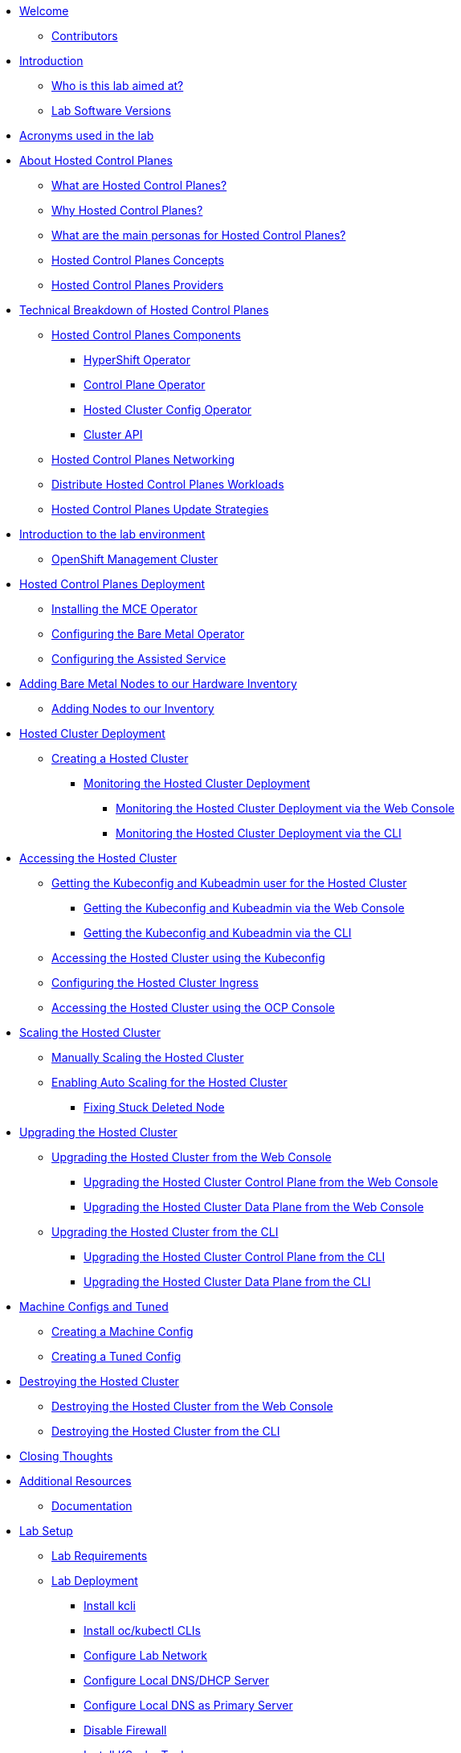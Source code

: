 * xref:index.adoc[Welcome]
** xref:index.adoc#contributors[Contributors]

* xref:introduction.adoc[Introduction]
** xref:introduction.adoc#lab-aim[Who is this lab aimed at?]
** xref:introduction.adoc#lab-software-versions[Lab Software Versions]

* xref:acronyms.adoc[Acronyms used in the lab]

* xref:hcp-intro.adoc[About Hosted Control Planes]
** xref:hcp-intro.adoc#what-are-hosted-control-planes[What are Hosted Control Planes?]
** xref:hcp-intro.adoc#why-hosted-control-planes[Why Hosted Control Planes?]
** xref:hcp-intro.adoc#hosted-control-planes-personas[What are the main personas for Hosted Control Planes?]
** xref:hcp-intro.adoc#hosted-control-planes-concepts[Hosted Control Planes Concepts]
** xref:hcp-intro.adoc#hosted-control-planes-providers[Hosted Control Planes Providers]

* xref:hcp-tech-breakdown.adoc[Technical Breakdown of Hosted Control Planes]
** xref:hcp-tech-breakdown.adoc#hosted-control-planes-components[Hosted Control Planes Components]
*** xref:hcp-tech-breakdown.adoc#hypershift-operator[HyperShift Operator]
*** xref:hcp-tech-breakdown.adoc#control-plane-operator[Control Plane Operator]
*** xref:hcp-tech-breakdown.adoc#hosted-cluster-config-operator[Hosted Cluster Config Operator]
*** xref:hcp-tech-breakdown.adoc#cluster-api[Cluster API]
** xref:hcp-tech-breakdown.adoc#hosted-control-planes-networking[Hosted Control Planes Networking]
** xref:hcp-tech-breakdown.adoc#distribute-hosted-control-planes-workloads[Distribute Hosted Control Planes Workloads]
** xref:hcp-tech-breakdown.adoc#hosted-control-planes-update-strategies[Hosted Control Planes Update Strategies]

* xref:lab-environment-introduction.adoc[Introduction to the lab environment]
** xref:lab-environment-introduction.adoc#openshift-management-cluster[OpenShift Management Cluster]

* xref:hcp-deployment.adoc[Hosted Control Planes Deployment]
** xref:hcp-deployment.adoc#installing-mce-operator[Installing the MCE Operator]
** xref:hcp-deployment.adoc#configuring-baremetal-operator[Configuring the Bare Metal Operator]
** xref:hcp-deployment.adoc#configuring-assisted-service[Configuring the Assisted Service]

* xref:adding-bm-to-hw-inventory.adoc[Adding Bare Metal Nodes to our Hardware Inventory]
** xref:adding-bm-to-hw-inventory.adoc#adding-nodes-to-our-inventory[Adding Nodes to our Inventory]

* xref:hosted-cluster-deployment.adoc[Hosted Cluster Deployment]
** xref:hosted-cluster-deployment.adoc#creating-hosted-cluster[Creating a Hosted Cluster]
*** xref:hosted-cluster-deployment.adoc#monitoring-hosted-cluster-deployment[Monitoring the Hosted Cluster Deployment]
**** xref:hosted-cluster-deployment.adoc#monitoring-hosted-cluster-deployment-webconsole[Monitoring the Hosted Cluster Deployment via the Web Console]
**** xref:hosted-cluster-deployment.adoc#monitoring-hosted-cluster-deployment-cli[Monitoring the Hosted Cluster Deployment via the CLI]

* xref:accessing-hosted-cluster.adoc[Accessing the Hosted Cluster]
** xref:accessing-hosted-cluster.adoc#getting-hostedcluster-kubeconfig-kubeadmin[Getting the Kubeconfig and Kubeadmin user for the Hosted Cluster]
*** xref:accessing-hosted-cluster.adoc#getting-hostedcluster-kubeconfig-kubeadmin-webconsole[Getting the Kubeconfig and Kubeadmin via the Web Console]
*** xref:accessing-hosted-cluster.adoc#getting-hostedcluster-kubeconfig-kubeadmin-cli[Getting the Kubeconfig and Kubeadmin via the CLI]
** xref:accessing-hosted-cluster.adoc#accessing-hostedcluster-kubeconfig[Accessing the Hosted Cluster using the Kubeconfig]
** xref:accessing-hosted-cluster.adoc#configuring-hostedcluster-ingress[Configuring the Hosted Cluster Ingress]
** xref:accessing-hosted-cluster.adoc#accessing-hostedcluster-ocp-console[Accessing the Hosted Cluster using the OCP Console]

* xref:scaling-hosted-cluster.adoc[Scaling the Hosted Cluster]
** xref:scaling-hosted-cluster.adoc#scaling-hostedcluster-manually[Manually Scaling the Hosted Cluster]
** xref:scaling-hosted-cluster.adoc#scaling-hostedcluster-automatically[Enabling Auto Scaling for the Hosted Cluster]
*** xref:scaling-hosted-cluster.adoc#fixing-stuck-deleted-node[Fixing Stuck Deleted Node]

* xref:upgrading-hosted-cluster.adoc[Upgrading the Hosted Cluster]
** xref:upgrading-hosted-cluster.adoc#upgrading-hostedcluster-webconsole[Upgrading the Hosted Cluster from the Web Console]
*** xref:upgrading-hosted-cluster.adoc#upgrading-hostedcluster-control-plane-webconsole[Upgrading the Hosted Cluster Control Plane from the Web Console]
*** xref:upgrading-hosted-cluster.adoc#upgrading-hostedcluster-control-plane-webconsole[Upgrading the Hosted Cluster Data Plane from the Web Console]
** xref:upgrading-hosted-cluster.adoc#upgrading-hostedcluster-cli[Upgrading the Hosted Cluster from the CLI]
*** xref:upgrading-hosted-cluster.adoc#upgrading-hostedcluster-control-plane-cli[Upgrading the Hosted Cluster Control Plane from the CLI]
*** xref:upgrading-hosted-cluster.adoc#upgrading-hostedcluster-data-plane-cli[Upgrading the Hosted Cluster Data Plane from the CLI]

* xref:machineconfigs-and-tuned.adoc[Machine Configs and Tuned]
** xref:machineconfigs-and-tuned.adoc#creating-machine-config[Creating a Machine Config]
** xref:machineconfigs-and-tuned.adoc#creating-tuned-config[Creating a Tuned Config]

* xref:destroying-hosted-cluster.adoc[Destroying the Hosted Cluster]
** xref:destroying-hosted-cluster.adoc#destroying-hostedcluster-webconsole[Destroying the Hosted Cluster from the Web Console]
** xref:destroying-hosted-cluster.adoc#destroying-hostedcluster-cli[Destroying the Hosted Cluster from the CLI]

// TODO: Ports / network requirements for management cluster and for hosted cluster

// TODO: Disconnected

// TODO: Backup / restore

* xref:closing-thoughts.adoc[Closing Thoughts]

* xref:additional-resources.adoc[Additional Resources]
** xref:additional-resources.adoc#documentation[Documentation]

* xref:lab-setup.adoc[Lab Setup]
** xref:lab-setup.adoc#lab-requirements[Lab Requirements]
** xref:lab-setup.adoc#lab-deployment[Lab Deployment]
*** xref:lab-setup.adoc#install-kcli[Install kcli]
*** xref:lab-setup.adoc#install-oc-kubectl[Install oc/kubectl CLIs]
*** xref:lab-setup.adoc#configure-lab-network[Configure Lab Network]
*** xref:lab-setup.adoc#configure-local-dns-dhcp-server[Configure Local DNS/DHCP Server]
*** xref:lab-setup.adoc#configure-local-dns-as-primary-server[Configure Local DNS as Primary Server]
*** xref:lab-setup.adoc#disable-firewall[Disable Firewall]
*** xref:lab-setup.adoc#install-ksushy-tool[Install KSushy Tool]
*** xref:lab-setup.adoc#configure-ntp-server[Configure NTP Server]
*** xref:lab-setup.adoc#configure-access-to-cluster-apps[Configure Access to Cluster Apps]
*** xref:lab-setup.adoc#create-openshift-nodes-vms[Create OpenShift Nodes VMs]
*** xref:lab-setup.adoc#deploy-openshift-management-cluster[Deploy OpenShift Management Cluster]
*** xref:lab-setup.adoc#check-openshift-management-cluster[Check OpenShift Management Cluster]
